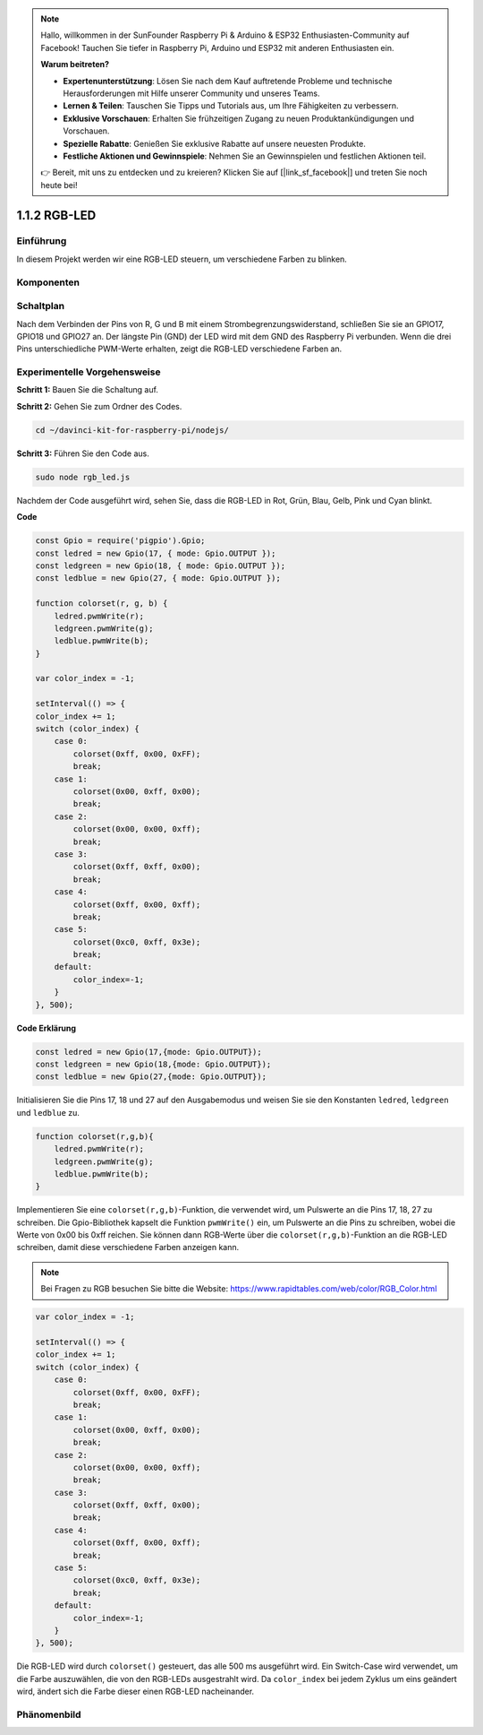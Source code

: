 .. note::

    Hallo, willkommen in der SunFounder Raspberry Pi & Arduino & ESP32 Enthusiasten-Community auf Facebook! Tauchen Sie tiefer in Raspberry Pi, Arduino und ESP32 mit anderen Enthusiasten ein.

    **Warum beitreten?**

    - **Expertenunterstützung**: Lösen Sie nach dem Kauf auftretende Probleme und technische Herausforderungen mit Hilfe unserer Community und unseres Teams.
    - **Lernen & Teilen**: Tauschen Sie Tipps und Tutorials aus, um Ihre Fähigkeiten zu verbessern.
    - **Exklusive Vorschauen**: Erhalten Sie frühzeitigen Zugang zu neuen Produktankündigungen und Vorschauen.
    - **Spezielle Rabatte**: Genießen Sie exklusive Rabatte auf unsere neuesten Produkte.
    - **Festliche Aktionen und Gewinnspiele**: Nehmen Sie an Gewinnspielen und festlichen Aktionen teil.

    👉 Bereit, mit uns zu entdecken und zu kreieren? Klicken Sie auf [|link_sf_facebook|] und treten Sie noch heute bei!

1.1.2 RGB-LED
================

Einführung
--------------

In diesem Projekt werden wir eine RGB-LED steuern, um verschiedene Farben zu blinken.

Komponenten
--------------

.. image:: img/list_rgb_led.png
    :align: center

Schaltplan
-----------------------

Nach dem Verbinden der Pins von R, G und B mit einem Strombegrenzungswiderstand,
schließen Sie sie an GPIO17, GPIO18 und GPIO27 an. Der längste
Pin (GND) der LED wird mit dem GND des Raspberry Pi verbunden. Wenn die
drei Pins unterschiedliche PWM-Werte erhalten, zeigt die RGB-LED
verschiedene Farben an.

.. image:: img/rgb_led_schematic.png

Experimentelle Vorgehensweise
----------------------------

**Schritt 1:** Bauen Sie die Schaltung auf.

.. image:: img/image61.png
   :width: 6.59097in
   :height: 4.29722in

**Schritt 2:** Gehen Sie zum Ordner des Codes.

.. raw:: html

    <run></run>

.. code-block::

    cd ~/davinci-kit-for-raspberry-pi/nodejs/

**Schritt 3:** Führen Sie den Code aus.

.. raw:: html

    <run></run>

.. code-block::

    sudo node rgb_led.js

Nachdem der Code ausgeführt wird, sehen Sie, dass die RGB-LED in Rot, Grün, Blau, Gelb, Pink und Cyan blinkt.   

**Code**

.. code-block:: js

    const Gpio = require('pigpio').Gpio;
    const ledred = new Gpio(17, { mode: Gpio.OUTPUT });
    const ledgreen = new Gpio(18, { mode: Gpio.OUTPUT });
    const ledblue = new Gpio(27, { mode: Gpio.OUTPUT });

    function colorset(r, g, b) {
        ledred.pwmWrite(r);
        ledgreen.pwmWrite(g);
        ledblue.pwmWrite(b);
    }

    var color_index = -1;

    setInterval(() => {
    color_index += 1;
    switch (color_index) {
        case 0:
            colorset(0xff, 0x00, 0xFF);
            break;
        case 1:
            colorset(0x00, 0xff, 0x00);
            break;
        case 2:
            colorset(0x00, 0x00, 0xff);
            break;
        case 3:
            colorset(0xff, 0xff, 0x00);
            break;
        case 4:
            colorset(0xff, 0x00, 0xff);
            break;
        case 5:
            colorset(0xc0, 0xff, 0x3e);
            break;
        default:
            color_index=-1;
        }
    }, 500);  

**Code Erklärung**

.. code-block:: js

    const ledred = new Gpio(17,{mode: Gpio.OUTPUT});
    const ledgreen = new Gpio(18,{mode: Gpio.OUTPUT});
    const ledblue = new Gpio(27,{mode: Gpio.OUTPUT});

Initialisieren Sie die Pins 17, 18 und 27 auf den Ausgabemodus und weisen Sie sie den Konstanten ``ledred``, ``ledgreen`` und ``ledblue`` zu.

.. code-block:: js

    function colorset(r,g,b){
        ledred.pwmWrite(r);
        ledgreen.pwmWrite(g);
        ledblue.pwmWrite(b);
    }

Implementieren Sie eine ``colorset(r,g,b)``-Funktion, die verwendet wird, um Pulswerte an die Pins 17, 18, 27 zu schreiben. Die Gpio-Bibliothek kapselt die Funktion ``pwmWrite()`` ein, um Pulswerte an die Pins zu schreiben, wobei die Werte von 0x00 bis 0xff reichen. Sie können dann RGB-Werte über die ``colorset(r,g,b)``-Funktion an die RGB-LED schreiben, damit diese verschiedene Farben anzeigen kann. 

.. note::
    Bei Fragen zu RGB besuchen Sie bitte die Website: https://www.rapidtables.com/web/color/RGB_Color.html

.. code-block:: js

    var color_index = -1;

    setInterval(() => {
    color_index += 1;
    switch (color_index) {
        case 0:
            colorset(0xff, 0x00, 0xFF);
            break;
        case 1:
            colorset(0x00, 0xff, 0x00);
            break;
        case 2:
            colorset(0x00, 0x00, 0xff);
            break;
        case 3:
            colorset(0xff, 0xff, 0x00);
            break;
        case 4:
            colorset(0xff, 0x00, 0xff);
            break;
        case 5:
            colorset(0xc0, 0xff, 0x3e);
            break;
        default:
            color_index=-1;
        }
    }, 500);  

Die RGB-LED wird durch ``colorset()`` gesteuert, das alle 500 ms ausgeführt wird.
Ein Switch-Case wird verwendet, um die Farbe auszuwählen, die von den RGB-LEDs ausgestrahlt wird.
Da ``color_index`` bei jedem Zyklus um eins geändert wird, ändert sich die Farbe dieser einen RGB-LED nacheinander.


Phänomenbild
------------------------

.. image:: img/image62.jpeg
